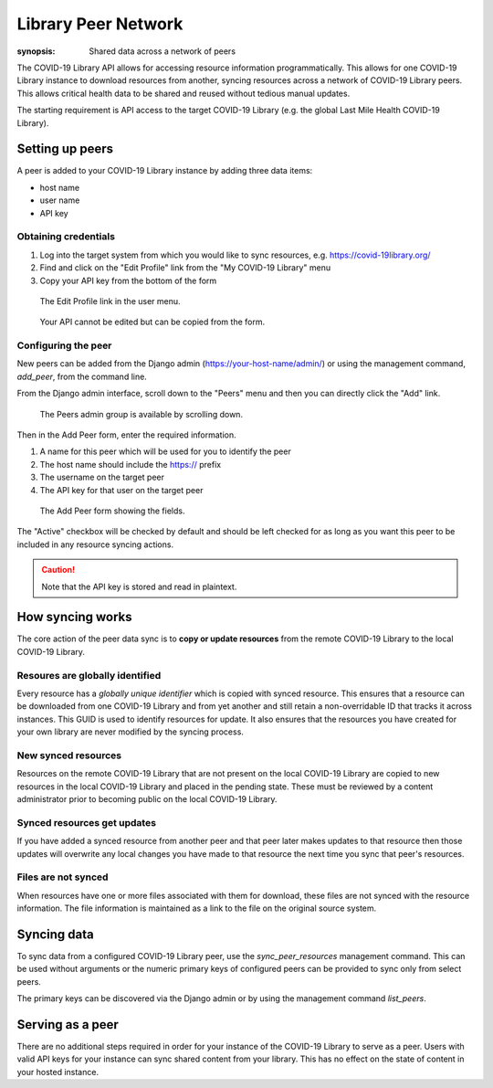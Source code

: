 ====================
Library Peer Network
====================

:synopsis: Shared data across a network of peers

The COVID-19 Library API allows for accessing resource information programmatically.
This allows for one COVID-19 Library instance to download resources from another, syncing
resources across a network of COVID-19 Library peers. This allows critical health data to
be shared and reused without tedious manual updates.

The starting requirement is API access to the target COVID-19 Library (e.g. the global Last Mile Health COVID-19 Library).

Setting up peers
================

A peer is added to your COVID-19 Library instance by adding three data items:

- host name
- user name
- API key

Obtaining credentials
---------------------

1. Log into the target system from which you would like to sync resources, e.g. https://covid-19library.org/
2. Find and click on the "Edit Profile" link from the "My COVID-19 Library" menu
3. Copy your API key from the bottom of the form

.. figure:: /images/profile-menu.png
   :alt: Profile menu

   The Edit Profile link in the user menu.

.. figure:: /images/profile-api-key.png
   :alt: Profile API key

   Your API cannot be edited but can be copied from the form.

Configuring the peer
--------------------

New peers can be added from the Django admin (https://your-host-name/admin/) or using the
management command, `add_peer`, from the command line.

From the Django admin interface, scroll down to the "Peers" menu and then you can
directly click the "Add" link.

.. figure:: /images/peer-admin-menu.png
   :alt: Peers menu in admin

   The Peers admin group is available by scrolling down.

Then in the Add Peer form, enter the required information.

1. A name for this peer which will be used for you to identify the peer
2. The host name should include the https:// prefix
3. The username on the target peer
4. The API key for that user on the target peer

.. figure:: /images/peer-admin-setup.png
   :alt: Adding a peer form

   The Add Peer form showing the fields.

The "Active" checkbox will be checked by default and should be left checked
for as long as you want this peer to be included in any resource syncing
actions.

.. CAUTION::
    Note that the API key is stored and read in plaintext.

How syncing works
=================

The core action of the peer data sync is to **copy or update resources** from the remote
COVID-19 Library to the local COVID-19 Library.

Resoures are globally identified
--------------------------------

Every resource has a *globally unique identifier* which is copied with synced resource.
This ensures that a resource can be downloaded from one COVID-19 Library and from yet another and
still retain a non-overridable ID that tracks it across instances. This GUID is used to
identify resources for update. It also ensures that the resources you have created for
your own library are never modified by the syncing process.

New synced resources
--------------------

Resources on the remote COVID-19 Library that are not present on the local COVID-19 Library are copied to new
resources in the local COVID-19 Library and placed in the pending state. These must be reviewed
by a content administrator prior to becoming public on the local COVID-19 Library.

Synced resources get updates
----------------------------

If you have added a synced resource from another peer and that peer later makes
updates to that resource then those updates will overwrite any local changes you have
made to that resource the next time you sync that peer's resources.

Files are not synced
--------------------

When resources have one or more files associated with them for download, these files
are not synced with the resource information. The file information is maintained as
a link to the file on the original source system.

Syncing data
=============

To sync data from a configured COVID-19 Library peer, use the `sync_peer_resources` management
command. This can be used without arguments or the numeric primary keys of configured
peers can be provided to sync only from select peers.

The primary keys can be discovered via the Django admin or by using the management
command `list_peers`.

Serving as a peer
=================

There are no additional steps required in order for your instance of the COVID-19 Library
to serve as a peer. Users with valid API keys for your instance can sync shared content
from your library. This has no effect on the state of content in your hosted instance.

